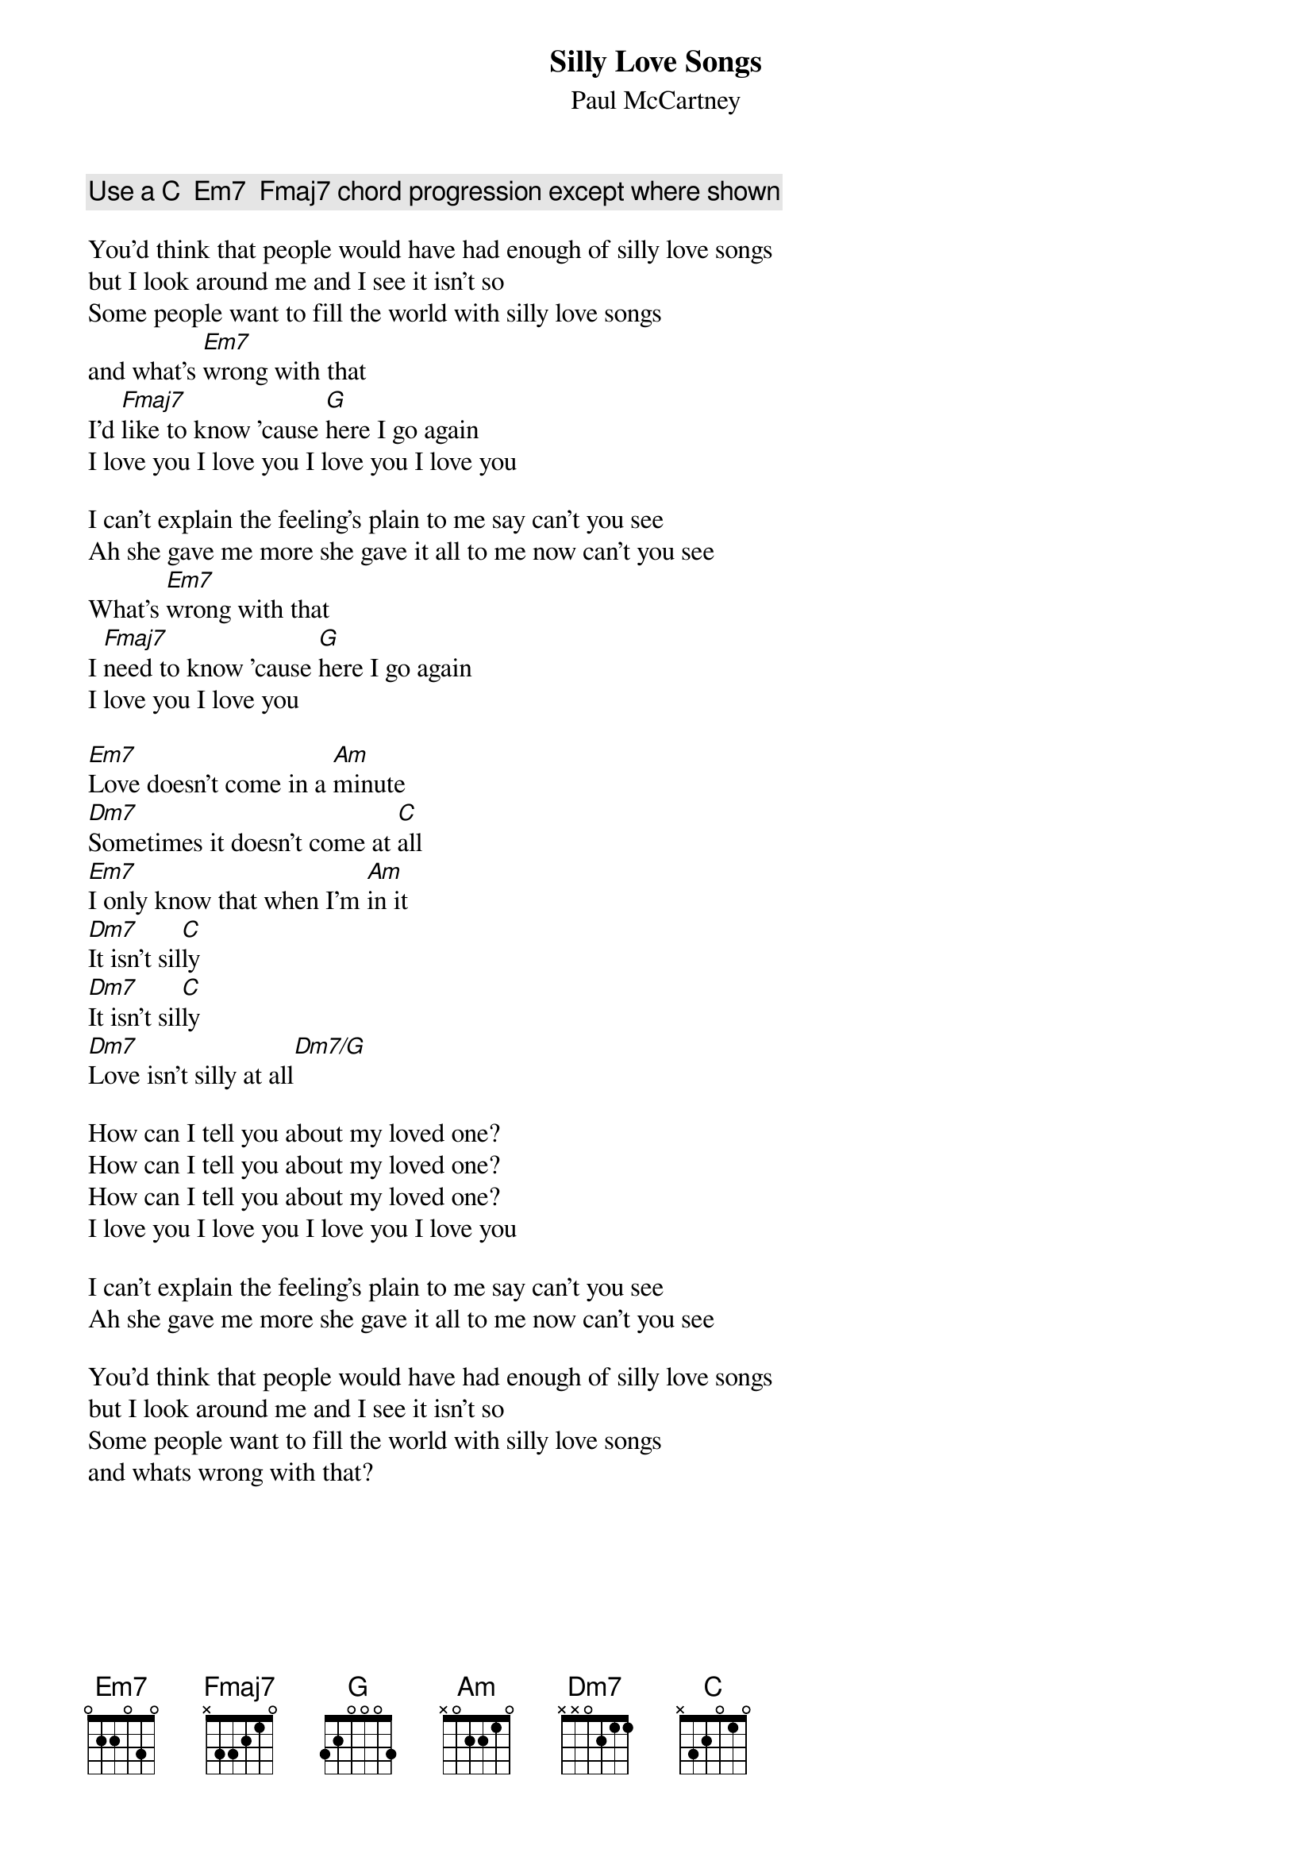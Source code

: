 {t:Silly Love Songs}
{st:Paul McCartney}

{c:Use a C  Em7  Fmaj7 chord progression except where shown}

You'd think that people would have had enough of silly love songs
but I look around me and I see it isn't so
Some people want to fill the world with silly love songs
and what's [Em7]wrong with that
I'd [Fmaj7]like to know 'cause [G]here I go again
I love you I love you I love you I love you

I can't explain the feeling's plain to me say can't you see
Ah she gave me more she gave it all to me now can't you see
What's [Em7]wrong with that
I [Fmaj7]need to know 'cause [G]here I go again
I love you I love you

[Em7]Love doesn't come in a [Am]minute
[Dm7]Sometimes it doesn't come at [C]all
[Em7]I only know that when I'm [Am]in it
[Dm7]It isn't sil[C]ly 
[Dm7]It isn't sil[C]ly
[Dm7]Love isn't silly at all[Dm7/G]

How can I tell you about my loved one?
How can I tell you about my loved one?
How can I tell you about my loved one?
I love you I love you I love you I love you

I can't explain the feeling's plain to me say can't you see
Ah she gave me more she gave it all to me now can't you see

You'd think that people would have had enough of silly love songs
but I look around me and I see it isn't so
Some people want to fill the world with silly love songs
and whats wrong with that?
